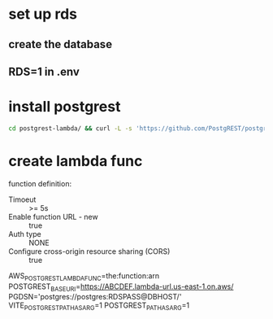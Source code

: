 * set up rds
** create the database
** RDS=1 in .env
* install postgrest
#+BEGIN_SRC bash
cd postgrest-lambda/ && curl -L -s 'https://github.com/PostgREST/postgrest/releases/download/v9.0.0/postgrest-v9.0.0-linux-static-x64.tar.xz' | tar -Jxvf - ; cd - 
#+END_SRC
* create lambda func
function definition:
- Timoeut :: >= 5s
- Enable function URL - new :: true
- Auth type :: NONE
- Configure cross-origin resource sharing (CORS) :: true
AWS_POSTGREST_LAMBDA_FUNC=the:function:arn
POSTGREST_BASE_URI=https://ABCDEF.lambda-url.us-east-1.on.aws/
PGDSN='postgres://postgres:RDSPASS@DBHOST/'
VITE_POSTGREST_PATH_AS_ARG=1
POSTGREST_PATH_AS_ARG=1
